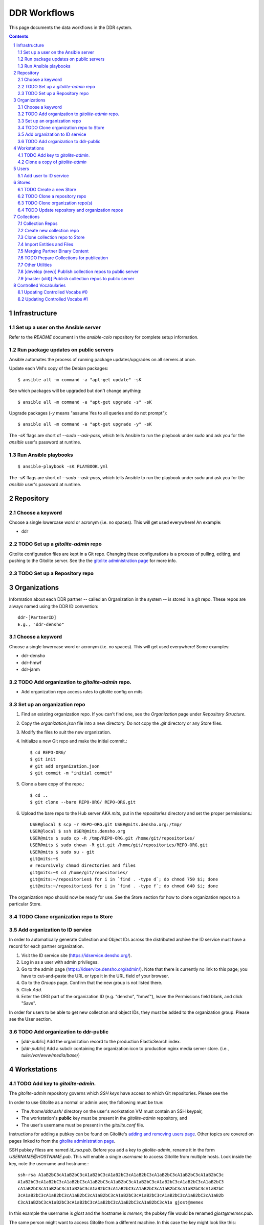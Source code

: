 .. _guide:

=========================
DDR Workflows
=========================

This page documents the data workflows in the DDR system.

.. contents::
.. section-numbering::



Infrastructure
====================


Set up a user on the Ansible server
--------------------

Refer to the `README` document in the `ansible-colo` repository for complete setup information.


Run package updates on public servers
--------------------

Ansible automates the process of running package updates/upgrades on all servers at once.

Update each VM's copy of the Debian packages::

    $ ansible all -m command -a "apt-get update" -sK

See which packages will be upgraded but don't change anything::
    
    $ ansible all -m command -a "apt-get upgrade -s" -sK

Upgrade packages (`-y` means "assume Yes to all queries and do not prompt")::
  
    $ ansible all -m command -a "apt-get upgrade -y" -sK

The `-sK` flags are short of `--sudo --ask-pass`, which tells Ansible to run the playbook under `sudo` and ask you for the `ansible` user's password at runtime.


Run Ansible playbooks
--------------------

::
   
    $ ansible-playbook -sK PLAYBOOK.yml

The `-sK` flags are short of `--sudo --ask-pass`, which tells Ansible to run the playbook under `sudo` and ask you for the `ansible` user's password at runtime.


Repository
====================


Choose a keyword
--------------------

Choose a single lowercase word or acronym (i.e. no spaces).  This will get used everywhere!  An example:

* ddr


TODO Set up a `gitolite-admin` repo
-----------------------

Gitolite configuration files are kept in a Git repo.  Changing these configurations is a process of pulling, editing, and pushing to the Gitolite server.  See the  the `gitolite administration page`_ for more info.

.. _`gitolite administration page`: http://gitolite.com/gitolite/admin.html


TODO Set up a Repository repo
-----------------------



Organizations
=======================

Information about each DDR partner -- called an Organization in the system -- is stored in a git repo. These repos are always named using the DDR ID convention::

    ddr-[PartnerID]
    E.g., "ddr-densho"

  
Choose a keyword
--------------------

Choose a single lowercase word or acronym (i.e. no spaces).  This will get used everywhere!  Some examples:

* ddr-densho
* ddr-hmwf
* ddr-janm


TODO Add organization to `gitolite-admin` repo.
-----------------------

* Add organization repo access rules to gitolite config on mits


Set up an organization repo
-----------------------

#. Find an existing organization repo.  If you can't find one, see the *Organization* page under *Repository Structure*.
#. Copy the `organization.json` file into a new directory.  Do not copy the `.git` directory or any Store files.
#. Modify the files to suit the new organization.
#. Initialize a new Git repo and make the initial commit.::
     
     $ cd REPO-ORG/
     $ git init
     # git add organization.json
     $ git commit -m "initial commit"

#. Clone a bare copy of the repo.::

     $ cd ..
     $ git clone --bare REPO-ORG/ REPO-ORG.git

#. Upload the bare repo to the Hub server AKA `mits`, put in the `repositories` directory and set the proper permissions.::

     USER@local $ scp -r REPO-ORG.git USER@mits.densho.org:/tmp/
     USER@local $ ssh USER@mits.densho.org
     USER@mits $ sudo cp -R /tmp/REPO-ORG.git /home/git/repositories/
     USER@mits $ sudo chown -R git.git /home/git/repositories/REPO-ORG.git
     USER@mits $ sudo su - git
     git@mits:~$ 
     # recursively chmod directories and files
     git@mits:~$ cd /home/git/repositories/
     git@mits:~/repositories$ for i in `find . -type d`; do chmod 750 $i; done
     git@mits:~/repositories$ for i in `find . -type f`; do chmod 640 $i; done

The organization repo should now be ready for use.  See the Store section for how to clone organization repos to a particular Store.


TODO Clone organization repo to Store
-----------------------


Add organization to ID service
-----------------------

In order to automatically generate Collection and Object IDs across the distributed archive the ID service must have a record for each partner organization.

#. Visit the ID service site (https://idservice.densho.org/).
#. Log in as a user with admin privileges.
#. Go to the admin page (https://idservice.densho.org/admin/). Note that there is currently no link to this page; you have to cut-and-paste the URL or type it in the URL field of your browser.
#. Go to the *Groups* page. Confirm that the new group is not listed there.
#. Click *Add*.
#. Enter the ORG part of the organization ID (e.g. "densho", "hmwf"), leave the Permissions field blank, and click "Save".

In order for users to be able to get new collection and object IDs, they must be added to the organization group.  Please see the User section.


TODO Add organization to ddr-public
------------------------------

* [`ddr-public`] Add the organization record to the production ElasticSearch index.
* [`ddr-public`] Add a subdir containing the organization icon to production nginx media server store. (i.e., `tulie:/var/www/media/base/`)



Workstations
=======================


TODO Add key to `gitolite-admin`.
--------------------

The `gitolite-admin` repository governs which *SSH keys* have access to which Git repositories.  Please see the 

In order to use Gitolite as a normal or admin user, the following must be true:

- The `/home/ddr/.ssh/` directory on the user's workstation VM must contain an SSH keypair,
- The workstation's **public** key must be present in the `gitolite-admin` repository, and
- The user's username must be present in the `gitolite.conf` file.

Instructions for adding a pubkey can be found on Gitolite's `adding and removing users page`_.  Other topics are covered on pages linked to from the `gitolite administration page`_.

.. _`adding and removing users page`: http://gitolite.com/gitolite/users.html
.. _`gitolite administration page`: http://gitolite.com/gitolite/admin.html

SSH pubkey filess are named `id_rsa.pub`.  Before you add a key to `gitolite-admin`, rename it in the form `USERNAME@HOSTNAME.pub`.  This will enable a single *username* to access Gitolite from multiple hosts.  Look inside the key, note the username and hostname.::

    ssh-rsa A1aB2bC3cA1aB2bC3cA1aB2bC3cA1aB2bC3cA1aB2bC3cA1aB2bC3cA1aB2bC3cA1aB2bC3c
    A1aB2bC3cA1aB2bC3cA1aB2bC3cA1aB2bC3cA1aB2bC3cA1aB2bC3cA1aB2bC3cA1aB2bC3cA1aB2bC3
    cA1aB2bC3cA1aB2bC3cA1aB2bC3cA1aB2bC3cA1aB2bC3cA1aB2bC3cA1aB2bC3cA1aB2bC3cA1aB2bC
    3cA1aB2bC3cA1aB2bC3cA1aB2bC3cA1aB2bC3cA1aB2bC3cA1aB2bC3cA1aB2bC3cA1aB2bC3cA1aB2b
    C3cA1aB2bC3cA1aB2bC3cA1aB2bC3cA1aB2bC3cA1aB2bC3cA1aB2bC3cA1a gjost@memex

In this example the username is `gjost` and the hostname is `memex`; the pubkey file would be renamed `gjost@memex.pub`.

The same person might want to access Gitolite from a different machine.  In this case the key might look like this::

    ssh-rsa d4e5f6DEFd4e5f6DEFd4e5f6DEFd4e5f6DEFd4e5f6DEFd4e5f6DEFd4e5f6DEFd4e5f6DEF
    d4e5f6DEFd4e5f6DEFd4e5f6DEFd4e5f6DEFd4e5f6DEFd4e5f6DEFd4e5f6DEFd4e5f6DEFd4e5f6DE
    Fd4e5f6DEFd4e5f6DEFd4e5f6DEFd4e5f6DEFd4e5f6DEFd4e5f6DEFd4e5f6DEFd4e5f6DEFd4e5f6D
    EFd4e5f6DEFd4e5f6DEFd4e5f6DEFd4e5f6DEFd4e5f6DEFd4e5f6DEFd4e5f6DEFd4e5f6DEFd4e5f6
    DEFd4e5f6DEFd4e5f6DEFd4e5f6DEFd4e5f6DEFd4e5f6DEFd4e5f6DEFd4e gjost@sangabriel

This pubkey would be named `gjost@sangabriel`.

Administration permisions for the `gitolite-admin` repository itself are granted via the `gitolite.conf` file contained within the repo.  Admin users must have `RW+` access.  In our case, this means being added to the `@admins` group.


Clone a copy of `gitolite-admin`
--------------------------------

Once your SSH pubkey has been added to `gitolite-admin` and you have been made a member of the `@admins` group, you can clone the repo using one of the following commands or a variation.  Exactly what you use depends on whether you are inside or outside a firewall, the contents of your local machine's `/etc/hosts` directory, etc.::

    git clone git@mits:gitolite-admin.git
    git clone git@192.168.0.14:gitolite-admin.git
    git clone git@partner.densho.org:gitolite-admin.git

.. note::
    Make sure you use the user `git` and not your own username.  All Gitolite-managed traffic is handled by the Gitolite user, which in this case is `git`.



Users
=======================

Every addition and change to the repository is performed by one user or another.  


Add user to ID service
--------------------

Users must be registered with and logged in to the ID service in order to request new Collection and Object IDs.  The ID service stores their real name and email address.  When they log in to the ID service, this information is remembered by the local Editor application.  Their name and email address is recorded in the `changelog` and `Git commits` or every action they perform.

#. Visit the ID service site (https://idservice.densho.org/).
#. Log in as a user with admin privileges.
#. Go to the admin page (https://idservice.densho.org/admin/). Note that there is currently no link to this page; you have to cut-and-paste the URL or type it in the URL field of your browser.
#. Go to the *Users* page. Confirm that the new user is not listed there.
#. Click *Add*.
#. Enter their Personal Info, check the box to mark them as Active, assign Staff or Superuser status as needed, and add them to the appropriate group(s).  Leave the User Permissions settings blank.  Click "Save".

NOTE: The ID service only governs the organizations to which users can add new Collection and Object IDs.  Access to Collection repositories is governed by `gitolite-admin`.




Stores
=======================


TODO Create a new Store
-----------------------

HDD
USB


TODO Clone a repository repo
-----------------------


TODO Clone organization repo(s)
-----------------------


TODO Update repository and organization repos
-----------------------



Collections
=======================


Collection Repos
-------------------------------------------

The basic content unit of the DDR system is the Collection, which is instantiated as a git repo. The git repo holds a structured directory of metadata text files as well as the git annex repo info and -- in some cases -- the annex file binary data itself. 

DDR Collection repos are always named using the DDR ID convention::

    ddr-[PartnerID]-[CollectionIDPart]
    E.g., "ddr-densho-2"


Create new collection repo
--------------------

To create a new Collection using the web editor:

#. Log in to the web editor.
#. Make sure you are logged in.
#. Make sure you have a Store mounted.
#. Go to the "Collections" list page (http://192.168.56.101/ui/collections/).
#. Click the "New Collection" button under the appropriate partner heading.
#. A new Collection will be created on the Hub server AKA `mits` and then cloned to your local Store.

Creating a new Collection using the command-line is similar, except that there is currently a bug.  Open a terminal window, SSH in to the VM.::

    $ sudo su ddr
    $ cd /var/www/media/ddr/
    $ ddr create -u USER -m MAIL \
      -t [/etc/ddr/ddr-defs/templates/ead.xml] \
      -c /var/www/media/ddr/REPO-ORG-CID/


Clone collection repo to Store
--------------------

To clone an existing Collection:

#. Log in to the web editor.
#. Make sure you are logged in.
#. Make sure you have a Store mounted.
#. Log in to your workstation VM.
#. Enter the following at the command line.::

    $ sudo su ddr
    $ cd /var/www/media/ddr/
    $ ddr clone --user USER --mail MAIL --cid REPO-ORG-CID \
      --dest /var/www/media/ddr/REPO-ORG-CID


Import Entities and Files
--------------------

The standard method for working with the DDR is through the ddr-local web ui; however, it is also possible to create new Entities and Files using the manual batch import scripts. 

The commands are available with `ddr-cmdln` and `ddr-local` installed. Both should be on the `master` branch.

**To EXPORT objects or files:**

#. Make certain the target Collection repo is located where the VM can access it. The Collection repo must already exist!
#. Log into a command-line session as the `ddr` user and generate a blank Entities CSV file.  Replace `OBJECTTYPE` with the type of object (`entity` or `file`).  Replace paths with the correct paths to the collection repository and to the file you wish to create.::

    $ sudo su ddr
    $ ddr-export --blank OBJECTTYPE /PATH/TO/ddr-repo-name /PATH/ddr-repo-name-entities.csv

**To IMPORT objects or files:**

#. Place the CSV file in a directory that the VM can access.
#. Log into a command-line session as the `ddr` user.  Replace `OBJECTTYPE` with the type of object (`entity` or `file`).  Replace paths with the correct paths to the collection repository and to the file you wish to create.  `ddr-import` will access the ID service so replace `IDSERVICE_USER` and `IDSERVICE_PASSWORD` with valid ID service credentials.  Use the `--dryrun` flag to read the CSV file and create objects but not modify any files.::

    $ sudo su ddr
    $ ddr-import OBJECTTYPE -U IDSERVICE_USER -P IDSERVICE_PASSWORD /PATH/ddr-repo-name-entities.csv /PATH/TO/ddr-repo-name

#. The importer will print status messages for each entity create operation to the screen.

#. If you have imported objects AKA entities you need to register the IDs with the ID service so that adding new objects does not cause and ID conflict.  Replace example values as in previous steps.  Use the `--dryrun` flag to see which IDs will be created (and to see if there are any conflicts) without actually changing information on the ID service.::

    $ sudo su ddr
    $ ddr-import register -U IDSERVICE_USER -P IDSERVICE_PASSWORD /PATH/ddr-repo-name-entities.csv /PATH/TO/ddr-repo-name

#. Print help information using the `--help` flag.::

    $ sudo su ddr
    $ ddr-import --help

#. **IMPORTANT** `ddr-import` will modify and stage your files but will not actually commit them!  Remember to commit your changes once you are satisfied with your changes.::

    $ sudo su ddr
    $ cd /PATH/ddr-repo-name-entities.csv /PATH/TO/ddr-repo-name
    $ git commit -m "DESCRIBE YOUR CHANGES HERE"


Merging Partner Binary Content
-------------------------------------------
Because of the size of the binary content, it is not feasible to transfer the binary content in the git-annexes directly over the network from remote sites. When binaries are ingested into the DDR system, they are stored in a local git-annex, usually located on the workstation itself. Upon syncing the collection, other repo clones -- i.e., on mits.densho.org and in the Densho HQ, know of the existence of each binary and of their respective checksums; but in order for binary content to be preserved on the Densho infrastructure and published to the DDR public site, it must be transferred to the Seattle HQ. 

Using an ext3 or ext4 formatted, empty USB drive at the remote site:

1. Connect the USB hdd used for transfer to the local VM
2. Capture USB device in VirtualBox. Devices-->USB Devices-->[drive name]
3. Mount USB to local share. E.g.: ::

    sudo pmount /dev/sdb1 /media/usbhdd

4. Make a directory on the drive where the transfer repo(s) will reside.::

    sudo mkdir /media/usbhdd/ddr
    
5. As the ddr user, clone the desired collection repo to the USB::

    cd /media/usbhdd/ddr
    git clone git@mits.densho.org:ddr-testing-1.git

6. Create a git-annex for the usb transfer repo::

    cd /media/usbhdd/ddr/ddr-testing-1
    git annex init "usb-transfer-1"

7. Navigate to the transfer repo and add the existing collection repo as a remote::

    cd /media/nfs/gold/ddr-testing-1
    git remote add ddr-testing-local /media/ddrstore/ddr/ddr-testing-1
   
8. Pull the binary content into the transfer annex::

    git annex get .


Upon receipt of USB hdd at Densho (and after making a local backup of usb data):

1. Connect to local instance of ddr-local VM
2. Capture USB device in VirtualBox. Devices-->USB Devices-->[drive name]
3. Mount USB to local share. E.g.: ::

    sudo pmount /dev/sdb1 /media/usbhdd

4. Navigate to local collection repo and add remote on usb drive::

    cd /media/nfs/gold/ddr-testing-1
    git remote add usb-transfer-1 /media/nfs/gold/ddr-testing-1
   
5. Pull the binary content into the local annex::

    git annex get .

6. Remove the usb remote from the local repo::

    git remote rm usb-transfer-1

TODO Prepare Collections for publication
-------------------------------------------

The following details the procedure for publishing completed Collection repos. This is specific to the archival processes and operational environment of the DDR project at Densho. 

The commands are available with `ddr-cmdln` and `ddr-local` installed. Both should be on the `master` branch.

At Densho HQ, using `ddr-testing-1` example collection repo:

#. Move/copy `ddr-testing-1` from import staging to `/densho/kinkura/gold/ddr-testing-1`::

    mv /densho/drstores/ddr1/ddr-testing-1 /densho/kinkura/gold/ddr-testing-1

#. Review and approve using ddr-local webui.
#. Run `ddr-filter`, pointing output to `/densho/kinkura/working`::

    su ddr
    cd /usr/local/src/ddr-cmdln/ddr
    ./bin/ddr-filter --keeptmp --mezzanine --access \
      --source /densho/kinkura/gold/ddr-testing-1 \
      --destdir /densho/kinkura/working

   Result::
    
    ddr@kinkura:/densho/kinkura/working# ls
    FILTER_ddr-densho-testing-1
    FILTER_ddr-densho-testing-1.log
    FILTER_ddr-densho-testing-1.sh
    
#. Run the generated filtering script::

    sh /densho/kinkura/working/FILTER_ddr-densho-testing-1.sh | tee -a /densho/kinkura/working/FILTER_ddr-testing-1.log

#. Move `PUBLIC_ddr-testing-1` to `/densho/kinkura/public/ddr-testing-1`::

    mv /densho/kinkura/working/PUBLIC_ddr-testing-1 /densho/kinkura/public/ddr-testing-1

#. Run `ddr-pubcopy`, pointing output to `/densho/kinkura/transfer/ddr-testing-1`::

    su ddr
    cd /usr/local/src/ddr-local/ddrlocal
    ddr-pubcopy --mezzanine --access \
       /densho/kinkura/public/ddr-testing-1 \
       /densho/kinkura/transfer

#. Transfer files from HQ to public storage.

#. Run `ddr-index` on `/densho/kinkura/public/ddr-testing-1`, targeting public ElasticSearch server in colo::

    su ddr
    cd /usr/local/src/ddr-cmdln/ddr
    ./bin/ddr-index index -H PUBLIC_ES_SERVER:9200 --recursive -i ddrpublic-production \
      /densho/kinkura/public/ddr-testing-1 | \ 
    tee -a /densho/kinkura/working/logs/ddrindex_ddr-testing-1.log
   
   ddr-index can be run against an entire directory with `--recursive` mode selected. 
   (NOTE: The index name for ddrstage is 'stage'.)


Other Utilities
-------------------------------------

It may be necessary to clobber an entire collection and its child entities into published status. The `ddrmassupdate` script will traverse an entire collection repo and find all `collection.json` and `entity.json` files, modifying the `'status'` attribute to the value `'completed'`. As the developer has stated in the docs::

    WARNING! THIS SCRIPT IS AN EXTREMELY STUPID BLUNT INSTRUMENT!
    
To run the script::

    su root
    cd /usr/local/src/ddr-cmdln/ddr
    ./bin/ddrmassupdate -c /PATH/TO/MY/ddr-testing-1
    
Note that you *must* be `root` or have privs to write in the `/usr/local/src/ddr-cmdln/ddr` directory in order to use the script because of the default location of the logfile. Happy clobbering! 


[develop (new)] Publish collection repos to public server
--------------------

NEW Workflow for completely replacing data in Elasticsearch, for `ddr-public`.

List indexes and aliases, and get status info for specified index.::
  
    $ ddr-index status -H localhost:9200 -i documents

Delete an existing index.::
  
    $ ddr-index remove -H localhost:9200 -i documents

Initialize a new index.  This step creates the index and uploads mappings and facet information.::
      
    $ ddr-index init -H localhost:9200 -i documents /var/www/media/ddr/ddr

Set an alias for the index.  This name must match `DOCSTORE_INDEX` in `ddr-public/ddrpublic/ddrpublic/settings.py`.::
      
    $ ddr-index alias -H localhost:9200 -i documents -a ddrpublic-stage

Each repository and organization must have a corresponding metadata document.  The organization files can be found in the organizations' inventory repositories.::
    
    $ ddr-index repo -H localhost:9200 -i documents /var/www/media/ddr/REPO/repository.json
    $ ddr-index org -H localhost:9200 -i documents /var/www/media/ddr/REPO-ORG/organization.json
    
Upload metadata for each collection repository.::
      
    $ ddr-index index -H localhost:9200 -i documents --recursive --newstyle /var/www/media/ddr

Complete usage information is available from the `ddr-index` command itself.::

    $ ddr-index --help


[master (old)] Publish collection repos to public server
--------------------

OLD Workflow for completely replacing data in Elasticsearch, for `ddr-public`.

The following commands must be run on the server on which the repositories reside.  First open a Python interpreter::

    $ su ddr
    [password]
    $ python
    Python 2.7.3 (default, Mar 14 2014, 11:57:14) 
    [GCC 4.7.2] on linux2
    Type "help", "copyright", "credits" or "license" for more information.
    >>> 

Import the necessary libraries, then set variables for your Elasticsearch host and for the index you'll be putting documents in.::

    from DDR import models
    from DDR import docstore
    
    HOSTS = [{'host':'192.168.X.Y', 'port':9200}]
    INDEX = 'documents0'

Next, delete any existing index, create a new index, and upload mappings and facet information.::

    docstore.delete_index(HOSTS, INDEX)
    
    docstore.create_index(HOSTS, INDEX)
    docstore.put_mappings(HOSTS, INDEX, docstore.MAPPINGS_PATH, models.MODELS_DIR)
    docstore.put_facets(HOSTS, INDEX, docstore.FACETS_PATH)

Set an alias for the index.  This name must match `DOCSTORE_INDEX` in `ddr-public/ddrpublic/ddrpublic/settings.py`.::

    es = docstore._get_connection(HOSTS)
    es.indices.put_alias(index=[INDEX], name='ALIAS', body={})

Each repository and organization must have a corresponding metadata document.  The organization files can be found in the organizations' inventory repositories.::

    # This is still a little clunky.
    import json
    def loads( path ):
        with open(path, 'r') as f:
            data = json.loads(f.read())
        return data
    
    PATH = '/PATH/TO/REPOSITORIES'
    es = docstore._get_connection(HOSTS)
    
    es.index(index=INDEX, doc_type='repository', id='ddr', body=loads('%s/ddr/repository.json' % PATH))
    
    # Do this once per organization.
    es.index(index=INDEX, doc_type='organization', id='ddr-densho', body=loads('%s/REPO-ORG/organization.json' % PATH))

Press `Control-D` to exit the Python interpreter.

Use the `ddrindex` command to upload metadata for each collection repository.::

    $ ddrindex index -H HOST:PORT -r -i INDEX -p /PATH/TO/REPOSITORIES/REPO-ORG-CID


Controlled Vocabularies
=======================

The DDR supports several controlled vocabularies that provide standard values for several attributes in collection, entity and file metadata.

Currently there are two vocabularies:

- topics
- facility

Vocabulary data resides in the following repositories:

- `git@github.com:densho/ddr-vocab <https://github.com/densho/ddr-vocab>`_
- `git@mits.densho.org:ddr.git <http://partner.densho.org/cgit/cgit.cgi/ddr>`_

See :doc:`controlled-vocabs` for more info.


Updating Controlled Vocabs #0
--------------------

Download from Google Docs: `File > Download as > Comma-separated values (.CSV)`

Edit so spreadsheet has following headers::

  - id
  - _title
  - title
  - parent_id
  - weight
  - created
  - modified
  - encyc_urls
  - description

Edit first three lines, before headers start::

  'id','topics'
  'title','Topics'
  'description','DDR Topics'

Put the .CSV file someplace where it can be read by DDR (see *clone* section of *Updating Controlled Vocabs #1*).

Generate new `$VOCAB.json` file::

  $ cd /usr/local/src/ddr-local/ddrlocal
  $ source /usr/local/src/env/ddrlocal/bin/activate
  $ python manage.py shell
  >>> from DDR import vocab
  >>> index = vocab.Index()
  >>> index.read('/PATH/TO/OFFICIAL-DenshoTopicsForImport - New Topics.csv')
  >>> index.write('/PATH/TO/ddr-vocab/api/0.2/topics.json')


Updating Controlled Vocabs #1
--------------------

When adding, removing, or otherwise modifying vocab files, run following in the Python console to regenerate the ancestor/sibling/children links.::

  $ cd /usr/local/src/ddr-local/ddrlocal
  $ source /usr/local/src/env/ddrlocal/bin/activate
  $ python manage.py shell
  >>> from DDR import vocab
  >>> index = vocab.Index()
  >>> path = '/PATH/TO/topics.json'
  >>> index.read(path)
  >>> index.write(path)

Clone the `ddr-vocab` repository, replace `$(VOCAB).json`, commit, and push to GitHub.::

  $ git clone git@github.com:densho/ddr-vocab
  $ cd ddr-vocab
  [edit api/0.2/$VOCAB.json]
  $ git add -p api/0.2/$VOCAB.json
  $ git commit
  $ git push

Clone the `ddr` repository, replace `$(VOCAB).json`, commit, and push to Gitolite server (`mits2`).::

  $ git clone git@mits.densho.org:ddr.git
  $ cd ddr
  [edit vocab/$VOCAB.json]
  $ git add -p vocab/$VOCAB.json
  $ git commit
  $ git push

Pull `ddr-vocab` repository to the workbench/vocabs API server (`schoolboy`) by running the Ansible playbook `ddrwkb`.  See "Run Ansible playbooks" section above.

Pull `ddr` repository to `ddr-public` production/stage servers by running the Ansible playbook `ddrpub`.  See "Run Ansible playbooks" section above.

Pull `ddr` repository to any ddr integration VM (i.e., `kinkura`) that will be running `ddr-index`.

Run `ddr-index` against production Elasticsearch to refresh existing facets.
